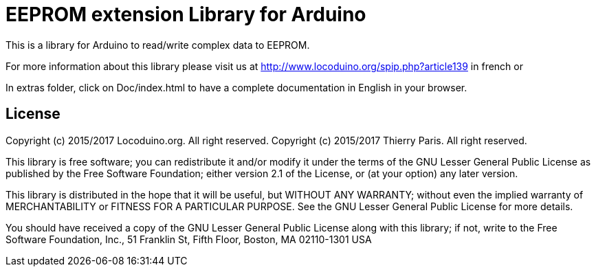 = EEPROM extension Library for Arduino =

This is a library for Arduino to read/write complex data to EEPROM.

For more information about this library please visit us at
http://www.locoduino.org/spip.php?article139 in french or

In extras folder, click on Doc/index.html to have a complete documentation in English in your browser.

== License ==

Copyright (c) 2015/2017 Locoduino.org. All right reserved.
Copyright (c) 2015/2017 Thierry Paris.  All right reserved.

This library is free software; you can redistribute it and/or
modify it under the terms of the GNU Lesser General Public
License as published by the Free Software Foundation; either
version 2.1 of the License, or (at your option) any later version.

This library is distributed in the hope that it will be useful,
but WITHOUT ANY WARRANTY; without even the implied warranty of
MERCHANTABILITY or FITNESS FOR A PARTICULAR PURPOSE. See the GNU
Lesser General Public License for more details.

You should have received a copy of the GNU Lesser General Public
License along with this library; if not, write to the Free Software
Foundation, Inc., 51 Franklin St, Fifth Floor, Boston, MA 02110-1301 USA